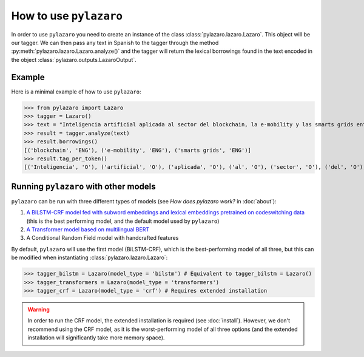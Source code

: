 How to use ``pylazaro``
========================


In order to use ``pylazaro`` you need to create an instance of the class  :class:`pylazaro.lazaro.Lazaro`. This
object will be our tagger. We can then pass any text in Spanish to the tagger through the method
:py:meth:`pylazaro.lazaro.Lazaro.analyze()`
and the
tagger will
return the lexical borrowings found in the text encoded in the object :class:`pylazaro.outputs.LazaroOutput`.


Example
*******

Here is a minimal example of how to use  ``pylazaro``:

>>> from pylazaro import Lazaro
>>> tagger = Lazaro()
>>> text = "Inteligencia artificial aplicada al sector del blockchain, la e-mobility y las smarts grids entre otros; favoreciendo las interacciones colaborativas."
>>> result = tagger.analyze(text)
>>> result.borrowings()
[('blockchain', 'ENG'), ('e-mobility', 'ENG'), ('smarts grids', 'ENG')]
>>> result.tag_per_token()
[('Inteligencia', 'O'), ('artificial', 'O'), ('aplicada', 'O'), ('al', 'O'), ('sector', 'O'), ('del', 'O'), ('blockchain', 'B-ENG'), (',', 'O'), ('la', 'O'), ('e-mobility', 'B-ENG'), ('y', 'O'), ('las', 'O'), ('smarts', 'B-ENG'), ('grids', 'I-ENG'), ('entre', 'O'), ('otros', 'O'), (';', 'O'), ('favoreciendo', 'O'), ('las', 'O'), ('interacciones', 'O'), ('colaborativas', 'O'), ('.', 'O')]

Running ``pylazaro`` with other models 
*********************************************
``pylazaro`` can be run with three different types of models (see `How does pylazaro work?` in :doc:`about`): 

#. `A BiLSTM-CRF model fed with subword embeddings and lexical embeddings pretrained on codeswitching data <https://huggingface.co/lirondos/anglicisms-spanish-flair-cs>`_ (this is the best performing model, and the default model used by ``pylazaro``)
#. `A Transformer model based on multilingual BERT <https://huggingface.co/lirondos/anglicisms-spanish-mbert>`_
#. A Conditional Random Field model with handcrafted features

By default, ``pylazaro`` will use the first model (BiLSTM-CRF), which is the best-performing model of all three, but this can be modified when instantiating :class:`pylazaro.lazaro.Lazaro`:

>>> tagger_bilstm = Lazaro(model_type = 'bilstm') # Equivalent to tagger_bilstm = Lazaro()
>>> tagger_transformers = Lazaro(model_type = 'transformers') 
>>> tagger_crf = Lazaro(model_type = 'crf') # Requires extended installation

.. warning::
    In order to run the CRF model, the extended installation is required (see :doc:`install`). However, we don't recommend using the CRF model, as it is the worst-performing model of all three options (and the extended installation will significantly take more memory space).